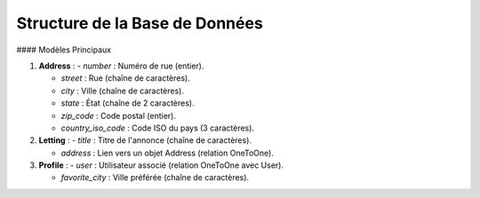 Structure de la Base de Données
===============================

#### Modèles Principaux

1. **Address** :
   - `number` : Numéro de rue (entier).

   - `street` : Rue (chaîne de caractères).

   - `city` : Ville (chaîne de caractères).

   - `state` : État (chaîne de 2 caractères).

   - `zip_code` : Code postal (entier).

   - `country_iso_code` : Code ISO du pays (3 caractères).


2. **Letting** :
   - `title` : Titre de l'annonce (chaîne de caractères).

   - `address` : Lien vers un objet Address (relation OneToOne).


3. **Profile** :
   - `user` : Utilisateur associé (relation OneToOne avec User).

   - `favorite_city` : Ville préférée (chaîne de caractères).
   